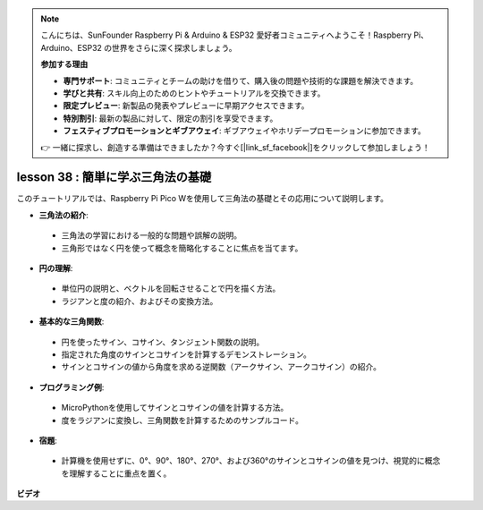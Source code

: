 .. note::

    こんにちは、SunFounder Raspberry Pi & Arduino & ESP32 愛好者コミュニティへようこそ！Raspberry Pi、Arduino、ESP32 の世界をさらに深く探求しましょう。

    **参加する理由**

    - **専門サポート**: コミュニティとチームの助けを借りて、購入後の問題や技術的な課題を解決できます。
    - **学びと共有**: スキル向上のためのヒントやチュートリアルを交換できます。
    - **限定プレビュー**: 新製品の発表やプレビューに早期アクセスできます。
    - **特別割引**: 最新の製品に対して、限定の割引を享受できます。
    - **フェスティブプロモーションとギブアウェイ**: ギブアウェイやホリデープロモーションに参加できます。

    👉 一緒に探求し、創造する準備はできましたか？今すぐ[|link_sf_facebook|]をクリックして参加しましょう！

lesson 38 : 簡単に学ぶ三角法の基礎
=============================================================================

このチュートリアルでは、Raspberry Pi Pico Wを使用して三角法の基礎とその応用について説明します。

* **三角法の紹介**:
 - 三角法の学習における一般的な問題や誤解の説明。
 - 三角形ではなく円を使って概念を簡略化することに焦点を当てます。
* **円の理解**:
 - 単位円の説明と、ベクトルを回転させることで円を描く方法。
 - ラジアンと度の紹介、およびその変換方法。
* **基本的な三角関数**:
 - 円を使ったサイン、コサイン、タンジェント関数の説明。
 - 指定された角度のサインとコサインを計算するデモンストレーション。
 - サインとコサインの値から角度を求める逆関数（アークサイン、アークコサイン）の紹介。
* **プログラミング例**:
 - MicroPythonを使用してサインとコサインの値を計算する方法。
 - 度をラジアンに変換し、三角関数を計算するためのサンプルコード。
* **宿題**:
 - 計算機を使用せずに、0°、90°、180°、270°、および360°のサインとコサインの値を見つけ、視覚的に概念を理解することに重点を置く。

**ビデオ**

.. raw:: html

    <iframe width="700" height="500" src="https://www.youtube.com/embed/KM-PhIWT-Go?si=H9b0UtHxSl1aLhps" title="YouTube video player" frameborder="0" allow="accelerometer; autoplay; clipboard-write; encrypted-media; gyroscope; picture-in-picture; web-share" allowfullscreen></iframe>

